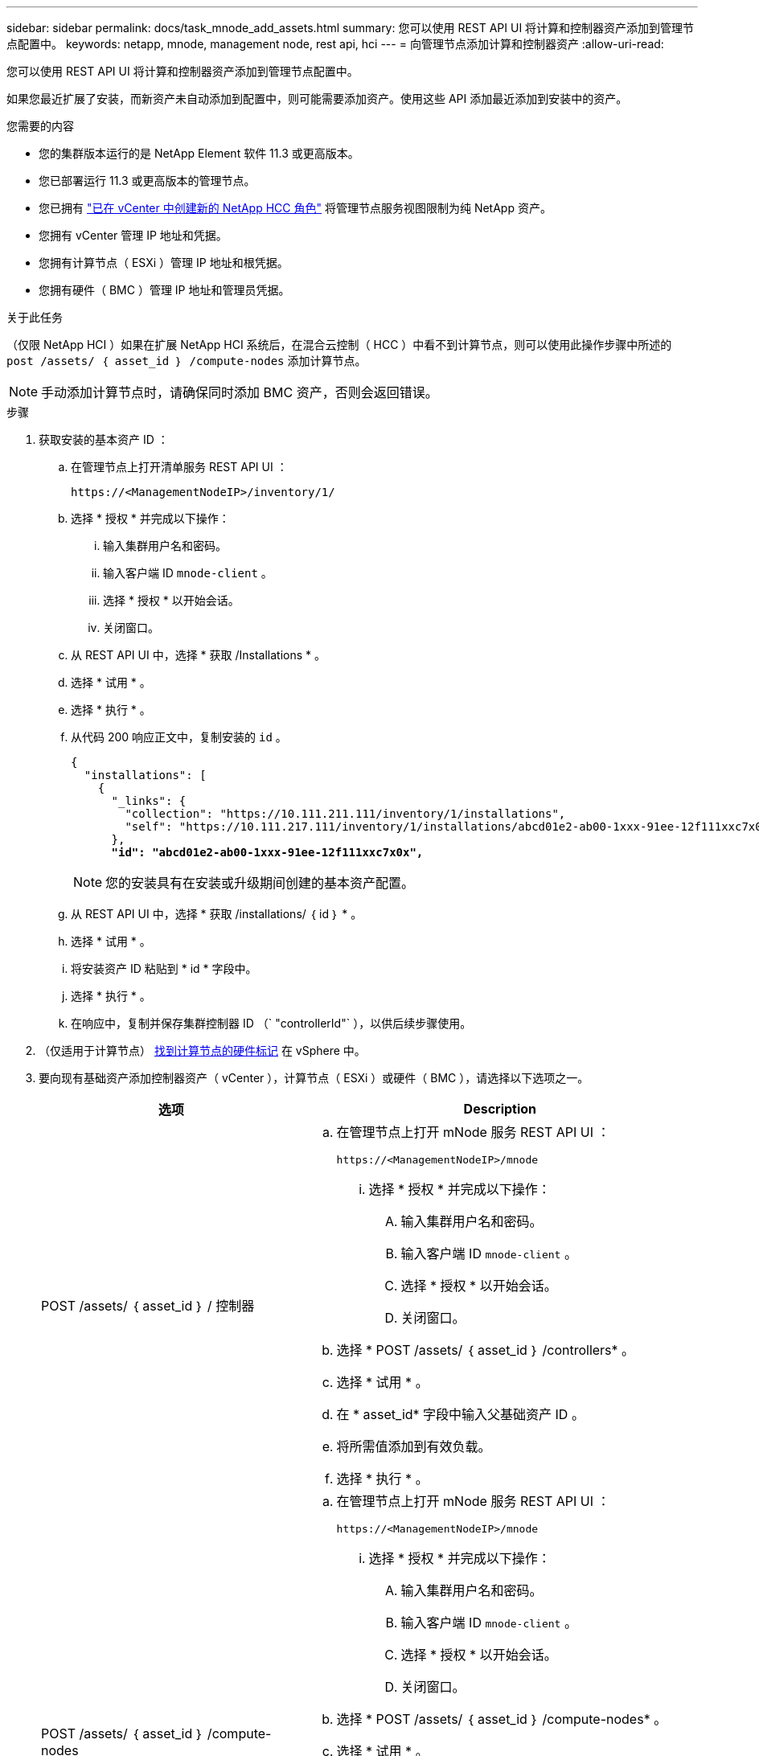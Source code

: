 ---
sidebar: sidebar 
permalink: docs/task_mnode_add_assets.html 
summary: 您可以使用 REST API UI 将计算和控制器资产添加到管理节点配置中。 
keywords: netapp, mnode, management node, rest api, hci 
---
= 向管理节点添加计算和控制器资产
:allow-uri-read: 


[role="lead"]
您可以使用 REST API UI 将计算和控制器资产添加到管理节点配置中。

如果您最近扩展了安装，而新资产未自动添加到配置中，则可能需要添加资产。使用这些 API 添加最近添加到安装中的资产。

.您需要的内容
* 您的集群版本运行的是 NetApp Element 软件 11.3 或更高版本。
* 您已部署运行 11.3 或更高版本的管理节点。
* 您已拥有 link:task_mnode_create_netapp_hcc_role_vcenter.html["已在 vCenter 中创建新的 NetApp HCC 角色"] 将管理节点服务视图限制为纯 NetApp 资产。
* 您拥有 vCenter 管理 IP 地址和凭据。
* 您拥有计算节点（ ESXi ）管理 IP 地址和根凭据。
* 您拥有硬件（ BMC ）管理 IP 地址和管理员凭据。


.关于此任务
（仅限 NetApp HCI ）如果在扩展 NetApp HCI 系统后，在混合云控制（ HCC ）中看不到计算节点，则可以使用此操作步骤中所述的 `post /assets/ ｛ asset_id ｝ /compute-nodes` 添加计算节点。


NOTE: 手动添加计算节点时，请确保同时添加 BMC 资产，否则会返回错误。

.步骤
. 获取安装的基本资产 ID ：
+
.. 在管理节点上打开清单服务 REST API UI ：
+
[listing]
----
https://<ManagementNodeIP>/inventory/1/
----
.. 选择 * 授权 * 并完成以下操作：
+
... 输入集群用户名和密码。
... 输入客户端 ID `mnode-client` 。
... 选择 * 授权 * 以开始会话。
... 关闭窗口。


.. 从 REST API UI 中，选择 * 获取​ /Installations * 。
.. 选择 * 试用 * 。
.. 选择 * 执行 * 。
.. 从代码 200 响应正文中，复制安装的 `id` 。
+
[listing, subs="+quotes"]
----
{
  "installations": [
    {
      "_links": {
        "collection": "https://10.111.211.111/inventory/1/installations",
        "self": "https://10.111.217.111/inventory/1/installations/abcd01e2-ab00-1xxx-91ee-12f111xxc7x0x"
      },
      *"id": "abcd01e2-ab00-1xxx-91ee-12f111xxc7x0x",*
----
+

NOTE: 您的安装具有在安装或升级期间创建的基本资产配置。

.. 从 REST API UI 中，选择 * 获取 /installations/ ｛ id ｝ * 。
.. 选择 * 试用 * 。
.. 将安装资产 ID 粘贴到 * id * 字段中。
.. 选择 * 执行 * 。
.. 在响应中，复制并保存集群控制器 ID （` "controllerId"` ），以供后续步骤使用。


. （仅适用于计算节点） xref:task_mnode_locate_hardware_tag.adoc[找到计算节点的硬件标记] 在 vSphere 中。
. 要向现有基础资产添加控制器资产（ vCenter ），计算节点（ ESXi ）或硬件（ BMC ），请选择以下选项之一。
+
[cols="40,60"]
|===
| 选项 | Description 


| POST /assets/ ｛ asset_id ｝ / 控制器  a| 
.. 在管理节点上打开 mNode 服务 REST API UI ：
+
[listing]
----
https://<ManagementNodeIP>/mnode
----
+
... 选择 * 授权 * 并完成以下操作：
+
.... 输入集群用户名和密码。
.... 输入客户端 ID `mnode-client` 。
.... 选择 * 授权 * 以开始会话。
.... 关闭窗口。




.. 选择 * POST /assets/ ｛ asset_id ｝ /controllers* 。
.. 选择 * 试用 * 。
.. 在 * asset_id* 字段中输入父基础资产 ID 。
.. 将所需值添加到有效负载。
.. 选择 * 执行 * 。




| POST /assets/ ｛ asset_id ｝ /compute-nodes  a| 
.. 在管理节点上打开 mNode 服务 REST API UI ：
+
[listing]
----
https://<ManagementNodeIP>/mnode
----
+
... 选择 * 授权 * 并完成以下操作：
+
.... 输入集群用户名和密码。
.... 输入客户端 ID `mnode-client` 。
.... 选择 * 授权 * 以开始会话。
.... 关闭窗口。




.. 选择 * POST /assets/ ｛ asset_id ｝ /compute-nodes* 。
.. 选择 * 试用 * 。
.. 在 * asset_id* 字段中输入您在先前步骤中复制的父基本资产 ID 。
.. 在有效负载中，执行以下操作：
+
... 在 `IP` 字段中输入节点的管理 IP 。
... 对于 `hardwareTag` ，输入您在先前步骤中保存的硬件标记值。
... 根据需要输入其他值。


.. 选择 * 执行 * 。




| POST /assets/ ｛ asset_id ｝ / 硬件节点  a| 
.. 在管理节点上打开 mNode 服务 REST API UI ：
+
[listing]
----
https://<ManagementNodeIP>/mnode
----
+
... 选择 * 授权 * 并完成以下操作：
+
.... 输入集群用户名和密码。
.... 输入客户端 ID `mnode-client` 。
.... 选择 * 授权 * 以开始会话。
.... 关闭窗口。




.. 选择 * POST /assets/ ｛ asset_id ｝ /hardware-nodes* 。
.. 选择 * 试用 * 。
.. 在 * asset_id* 字段中输入父基础资产 ID 。
.. 将所需值添加到有效负载。
.. 选择 * 执行 * 。


|===


[discrete]
== 了解更多信息

* https://docs.netapp.com/us-en/vcp/index.html["适用于 vCenter Server 的 NetApp Element 插件"^]
* https://www.netapp.com/hybrid-cloud/hci-documentation/["NetApp HCI 资源页面"^]

